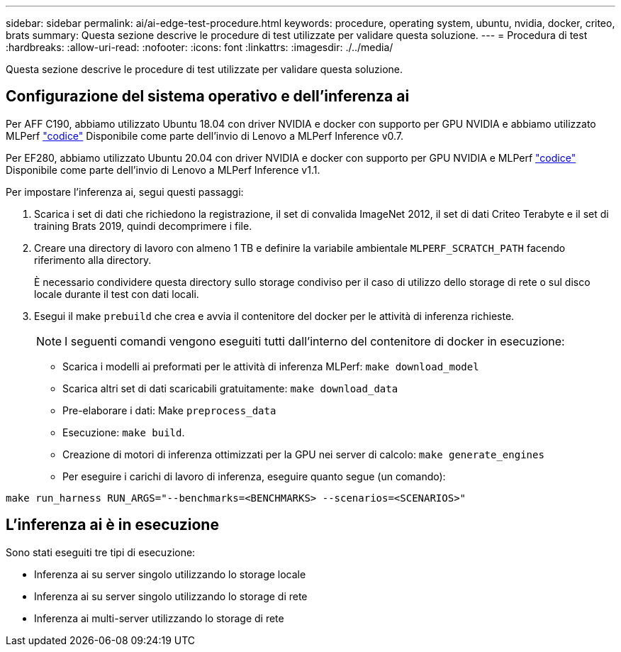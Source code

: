 ---
sidebar: sidebar 
permalink: ai/ai-edge-test-procedure.html 
keywords: procedure, operating system, ubuntu, nvidia, docker, criteo, brats 
summary: Questa sezione descrive le procedure di test utilizzate per validare questa soluzione. 
---
= Procedura di test
:hardbreaks:
:allow-uri-read: 
:nofooter: 
:icons: font
:linkattrs: 
:imagesdir: ./../media/


[role="lead"]
Questa sezione descrive le procedure di test utilizzate per validare questa soluzione.



== Configurazione del sistema operativo e dell'inferenza ai

Per AFF C190, abbiamo utilizzato Ubuntu 18.04 con driver NVIDIA e docker con supporto per GPU NVIDIA e abbiamo utilizzato MLPerf https://github.com/mlperf/inference_results_v0.7/tree/master/closed/Lenovo["codice"^] Disponibile come parte dell'invio di Lenovo a MLPerf Inference v0.7.

Per EF280, abbiamo utilizzato Ubuntu 20.04 con driver NVIDIA e docker con supporto per GPU NVIDIA e MLPerf https://github.com/mlcommons/inference_results_v1.1/tree/main/closed/Lenovo["codice"^] Disponibile come parte dell'invio di Lenovo a MLPerf Inference v1.1.

Per impostare l'inferenza ai, segui questi passaggi:

. Scarica i set di dati che richiedono la registrazione, il set di convalida ImageNet 2012, il set di dati Criteo Terabyte e il set di training Brats 2019, quindi decomprimere i file.
. Creare una directory di lavoro con almeno 1 TB e definire la variabile ambientale `MLPERF_SCRATCH_PATH` facendo riferimento alla directory.
+
È necessario condividere questa directory sullo storage condiviso per il caso di utilizzo dello storage di rete o sul disco locale durante il test con dati locali.

. Esegui il make `prebuild` che crea e avvia il contenitore del docker per le attività di inferenza richieste.
+

NOTE: I seguenti comandi vengono eseguiti tutti dall'interno del contenitore di docker in esecuzione:

+
** Scarica i modelli ai preformati per le attività di inferenza MLPerf: `make download_model`
** Scarica altri set di dati scaricabili gratuitamente: `make download_data`
** Pre-elaborare i dati: Make `preprocess_data`
** Esecuzione: `make build`.
** Creazione di motori di inferenza ottimizzati per la GPU nei server di calcolo: `make generate_engines`
** Per eseguire i carichi di lavoro di inferenza, eseguire quanto segue (un comando):




....
make run_harness RUN_ARGS="--benchmarks=<BENCHMARKS> --scenarios=<SCENARIOS>"
....


== L'inferenza ai è in esecuzione

Sono stati eseguiti tre tipi di esecuzione:

* Inferenza ai su server singolo utilizzando lo storage locale
* Inferenza ai su server singolo utilizzando lo storage di rete
* Inferenza ai multi-server utilizzando lo storage di rete

